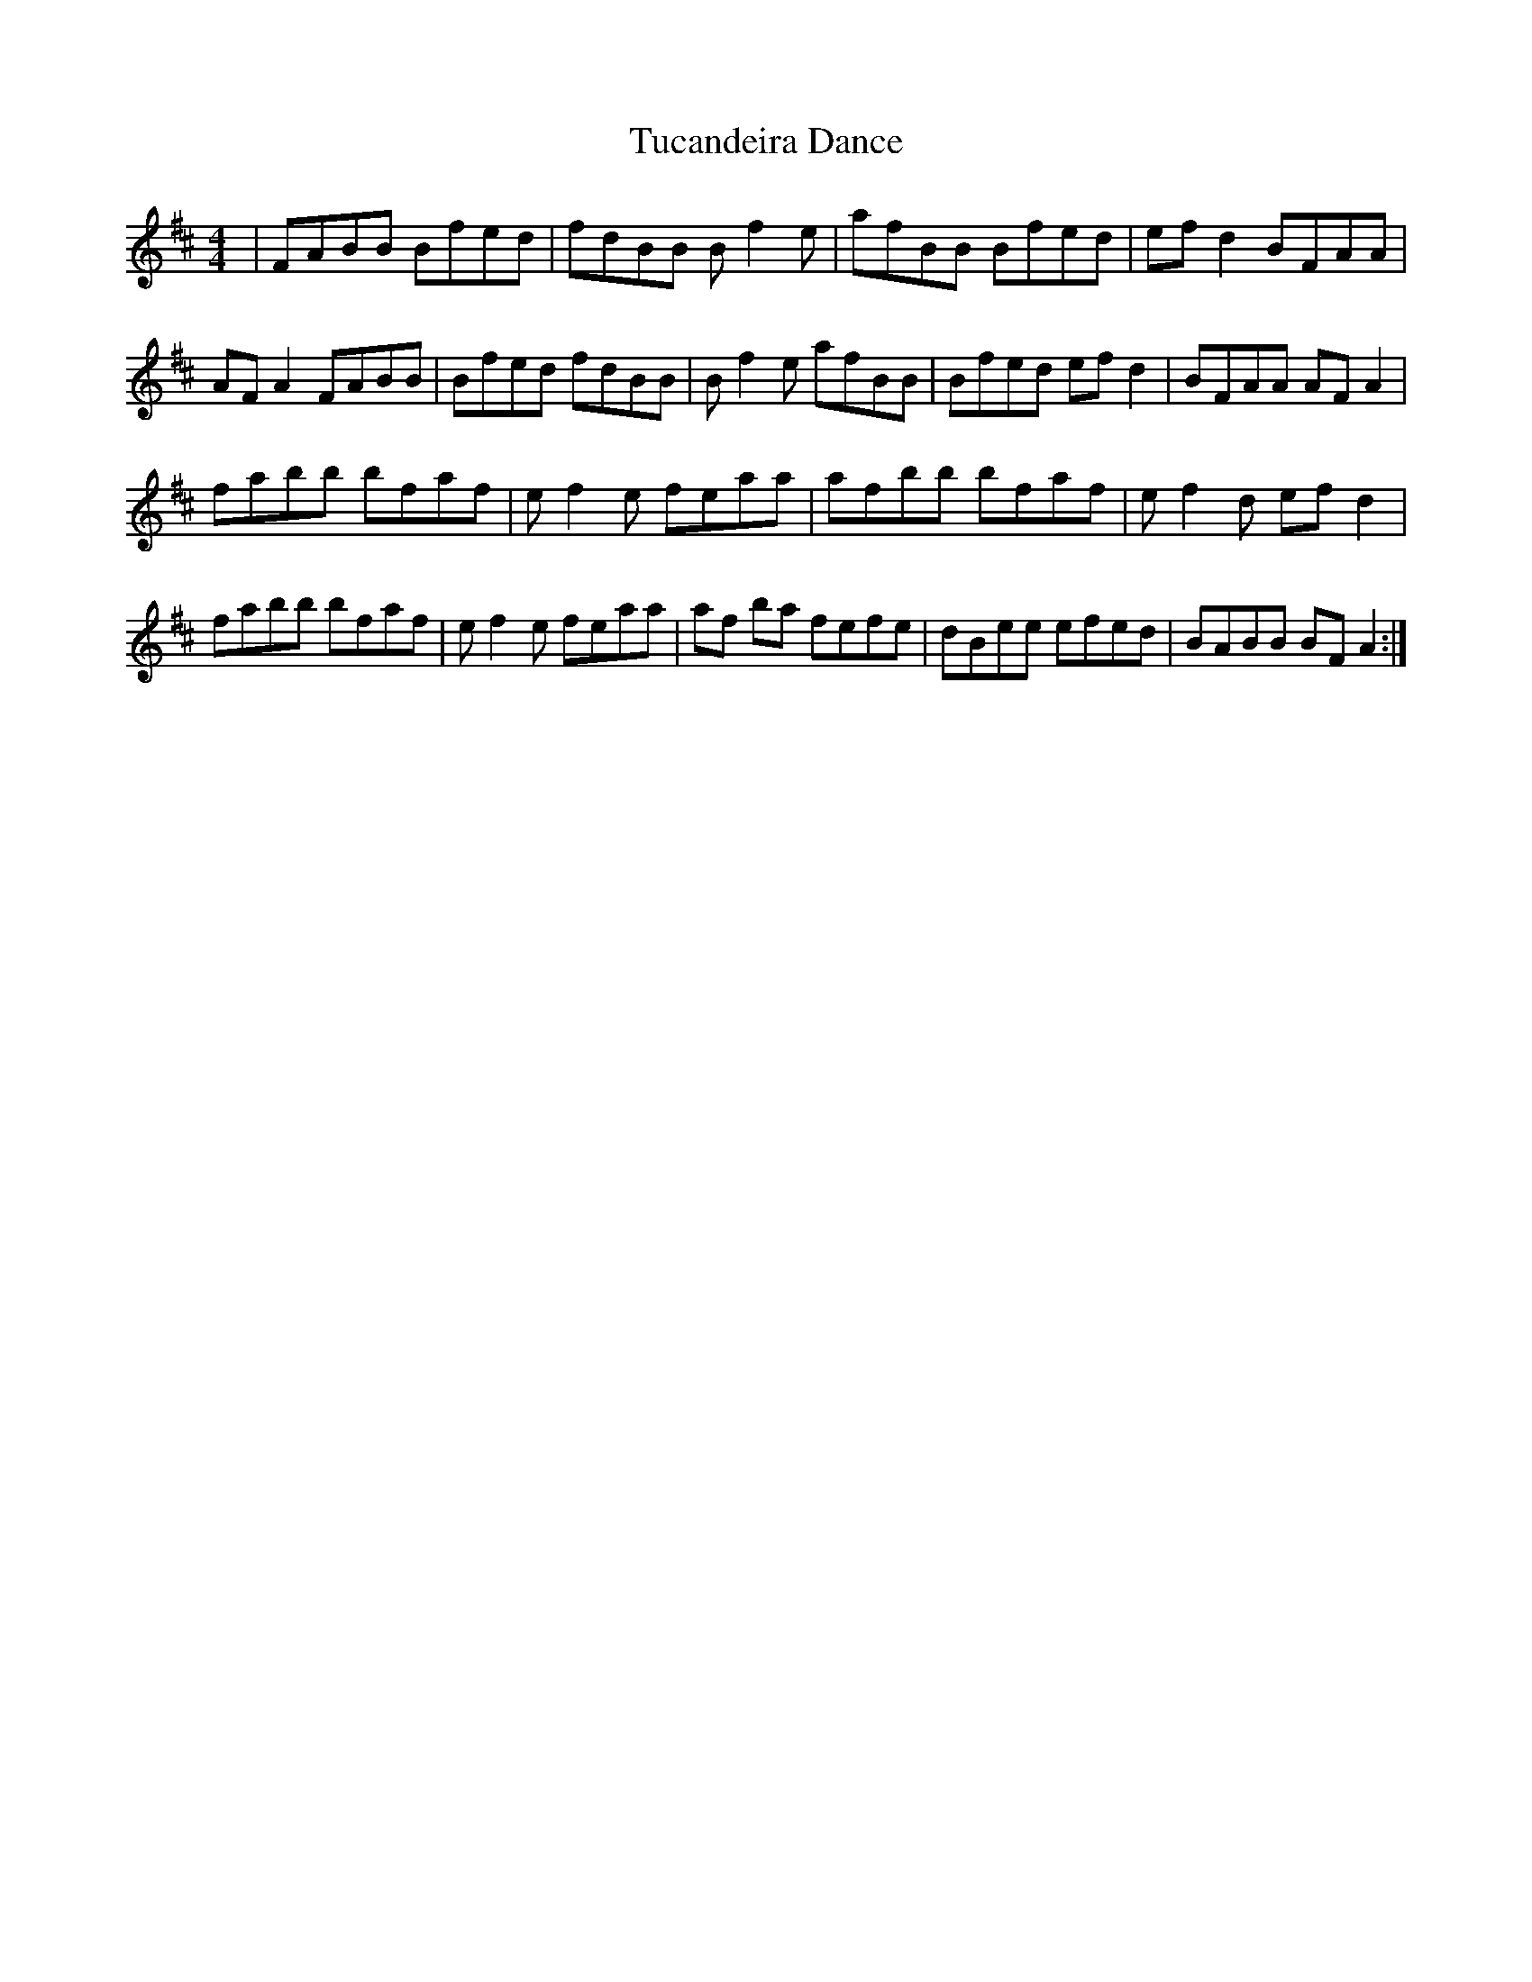 X: 41265
T: Tucandeira Dance
R: reel
M: 4/4
K: Dmajor
|FABB Bfed|fdBB B f2 e|afBB Bfed|ef d2 BFAA|
AF A2 FABB|Bfed fdBB|B f2 e afBB|Bfed ef d2|BFAA AF A2|
fabb bfaf|ef2 e feaa|afbb bfaf|ef2 d ef d2|
fabb bfaf|ef2 e feaa|af ba fefe|dBee efed|BABB BF A2:|

